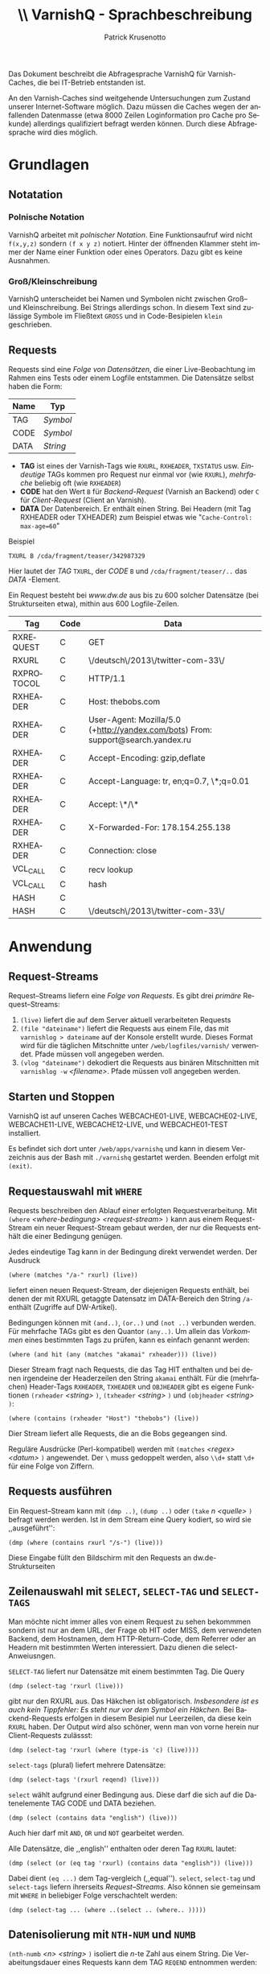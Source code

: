 # Confluence-Ort https://confluence.dw.de/display/ITDOCS/VarnishQ

# ===> kaputten Confluence-Export reparieren
# M-x replace-regexp `\(.*?\)' <enter>  {{\1}} <enter> 

#+OPTIONS: texht:t toc:nil
#+LATEX_CLASS: article
#+LATEX_CLASS_OPTIONS: [article,a4paper,times,11pt,listings-bw,microtype,german]
#+LATEX_HEADER: \usepackage[ngerman]{babel}
#+LATEX_HEADER: \usepackage{fancyhdr}
#+LATEX_HEADER: \renewcommand{\headheight}{0.6in}
#+LATEX_HEADER: \setlength{\headwidth}{\textwidth}
#+LATEX_HEADER: \fancyhead[L]{}% empty left
#+LATEX_HEADER: \fancyhead[R]{ % right
#+LATEX_HEADER:    \includegraphics[height=0.53in]{h:/coll/Vorlagen/deutsche-welle-logo.jpg}
#+LATEX_HEADER: }
#+LATEX_HEADER: \pagestyle{fancy}
#+LATEX-HEADER: 
#+Latex_HEADER_EXTRA:
#+LANGUAGE: de
#+AUTHOR: Patrick Krusenotto
#+TITLE: \includegraphics[width=11em]{h:/coll/Vorlagen/deutsche-welle-logo.jpg} \\ \vspace{1cm}
#+TITLE: VarnishQ - Sprachbeschreibung
#+BEGIN_ABSTRACT
Das Dokument beschreibt die Abfragesprache VarnishQ für Varnish-Caches, die bei IT-Betrieb entstanden ist.

An den Varnish-Caches sind weitgehende Untersuchungen zum Zustand
unserer Internet-Software möglich. Dazu müssen die Caches wegen der
anfallenden Datenmasse (etwa 8000 Zeilen Loginformation pro Cache pro
Sekunde) allerdings qualifiziert befragt werden können. Durch diese
Abfragesprache wird dies möglich.
#+END_ABSTRACT
\pagebreak

* Grundlagen
** Notatation 
*** Polnische Notation
VarnishQ arbeitet mit /polnischer Notation/. Eine Funktionsaufruf wird nicht =f(x,y,z)= sondern =(f x y z)= notiert. Hinter der öffnenden Klammer steht immer der Name einer Funktion oder eines Operators. Dazu gibt es keine Ausnahmen.
*** Groß/Kleinschreibung 
VarnishQ unterscheidet bei Namen und Symbolen nicht zwischen Groß-- und Kleinschreibung. Bei Strings allerdings schon. In diesem Text sind zulässige Symbole im Fließtext =GROSS= und in Code-Besipielen =klein= geschrieben.
** Requests
Requests sind eine /Folge von Datensätzen/, die einer Live-Beobachtung im Rahmen eins Tests oder einem Logfile entstammen. Die Datensätze selbst haben die Form:
| *Name* | *Typ*    |
|--------+----------+
| TAG    | /Symbol/ |
| CODE   | /Symbol/ |
| DATA   | /String/ |

   - *TAG* ist eines der Varnish-Tags wie =RXURL=, =RXHEADER=, =TXSTATUS= usw. /Eindeutige/ TAGs kommen pro Request nur einmal vor (wie =RXURL=), /mehrfache/ beliebig oft (wie =RXHEADER=)
   - *CODE* hat den Wert =B= für /Backend-Request/ (Varnish an Backend) oder =C= für /Client-Request/ (Client an Varnish).
   - *DATA* Der Datenbereich. Er enthält einen String. Bei Headern
     (mit Tag RXHEADER oder TXHEADER) zum Beispiel etwas wie "=Cache-Control: max-age=60="
Beispiel
#+BEGIN_EXAMPLE
TXURL B /cda/fragment/teaser/342987329
#+END_EXAMPLE
Hier lautet der /TAG/ =TXURL=, der /CODE/ =B= und =/cda/fragment/teaser/..= das /DATA/ -Element.  

Ein Request besteht bei /www.dw.de/ aus bis zu 600 solcher Datensätze (bei Strukturseiten etwa), mithin aus 600 Logfile-Zeilen.
| *Tag*      | *Code* | *Data*                                                                           |
|------------+--------+----------------------------------------------------------------------------------|
| RXREQUEST  | C      | GET                                                                              |
| RXURL      | C      | \/deutsch\/2013\/twitter-com-33\/                                                |
| RXPROTOCOL | C      | HTTP/1.1                                                                         |
| RXHEADER   | C      | Host: thebobs.com                                                                |
| RXHEADER   | C      | User-Agent: Mozilla/5.0 (+http://yandex.com/bots) From: support@search.yandex.ru |
| RXHEADER   | C      | Accept-Encoding: gzip,deflate                                                    |
| RXHEADER   | C      | Accept-Language: tr, en;q=0.7, \*;q=0.01                                         |
| RXHEADER   | C      | Accept: \*/\*                                                                    |
| RXHEADER   | C      | X-Forwarded-For: 178.154.255.138                                                 |
| RXHEADER   | C      | Connection: close                                                                |
| VCL_CALL   | C      | recv lookup                                                                      |
| VCL_CALL   | C      | hash                                                                             |
| HASH       | C      |                                                                                  |
| HASH       | C      | \/deutsch\/2013\/twitter-com-33\/                                                |
   
* Anwendung
** Request-Streams
Request--Streams liefern eine /Folge von Requests/. Es gibt drei /primäre/ Request--Streams:
   1. =(live)= liefert die auf dem Server aktuell verarbeiteten Requests
   2. =(file "dateiname")= liefert die Requests aus einem File, das
      mit =varnishlog > dateiname= auf der Konsole erstellt
      wurde. Dieses Format wird für die täglichen Mitschnitte unter
      =/web/logfiles/varnish/= verwendet. Pfade müssen voll angegeben werden.
   3. =(vlog "dateiname")= dekodiert die Requests aus binären
      Mitschnitten mit =varnishlog -w= /<filename>/. Pfade müssen voll
      angegeben werden.

** Starten und Stoppen
VarnishQ ist auf unseren Caches WEBCACHE01-LIVE, WEBCACHE02-LIVE, WEBCACHE11-LIVE, WEBCACHE12-LIVE, und WEBCACHE01-TEST installiert. 

Es befindet sich dort unter =/web/apps/varnishq= und kann in diesem Verzeichnis aus der Bash mit =./varnishq= gestartet werden. Beenden erfolgt mit =(exit)=.
** Requestauswahl mit =WHERE=
Requests beschreiben den Ablauf einer erfolgten Requestverarbeitung. Mit =(where= /<where-bedingung>/ /<request-stream>/ =)= kann aus einem Request-Stream ein neuer Request-Stream gebaut werden, der nur die Requests enthält die einer Bedingung genügen.  

Jedes eindeutige Tag kann in der Bedingung direkt verwendet werden. Der Ausdruck
#+begin_example
(where (matches "/a-" rxurl) (live))
#+end_example
liefert einen neuen Request-Stream, der diejenigen Requests enthält, bei denen der mit RXURL getaggte Datensatz im DATA-Bereich den String =/a-= enthält (Zugriffe auf DW-Artikel). 

Bedingungen können mit =(and..)=, =(or..)= und =(not ..)= verbunden werden. Für mehrfache TAGs gibt es den Quantor =(any..)=. Um allein das /Vorkommen/ eines bestimmten Tags zu prüfen, kann es einfach genannt werden:
#+BEGIN_EXAMPLE
(where (and hit (any (matches "akamai" rxheader))) (live))
#+END_EXAMPLE
Dieser Stream fragt nach Requests, die das Tag HIT enthalten und bei denen irgendeine der Headerzeilen den String =akamai= enthält. Für die (mehrfachen) Header-Tags =RXHEADER=, =TXHEADER= und =OBJHEADER= gibt es eigene Funktionen =(rxheader= /<string>/ =)=, =(txheader= /<string>/ =)= und =(objheader= /<string>/ =)=:
#+BEGIN_EXAMPLE
(where (contains (rxheader "Host") "thebobs") (live))
#+END_EXAMPLE
Dier Stream liefert alle Requests, die an die Bobs gegeangen sind.

 Reguläre Ausdrücke (Perl-kompatibel) werden mit =(matches= /<regex>/ /<datum>/ =)= angewendet. Der =\= muss gedoppelt werden, also =\\d+= statt =\d+= für eine Folge von Ziffern.

** Requests ausführen
Ein Request--Stream kann mit =(dmp ..)=, =(dump ..)= oder =(take= $n$ /<quelle>/ =)= befragt werden werden. Ist in dem Stream eine Query kodiert, so wird sie ,,ausgeführt'':
#+BEGIN_EXAMPLE
(dmp (where (contains rxurl "/s-") (live)))
#+END_EXAMPLE
Diese Eingabe füllt den Bildschirm mit den Requests an dw.de-Strukturseiten
** Zeilenauswahl mit =SELECT=, =SELECT-TAG= und =SELECT-TAGS=
Man möchte nicht immer alles von einem Request zu sehen bekommmen sondern ist nur an dem URL, der Frage ob HIT oder MISS, dem verwendeten Backend, dem Hostnamen, dem HTTP-Return-Code, dem Referrer oder an Headern mit bestimmten Werten interessiert. Dazu dienen die select-Anweiusngen.

=SELECT-TAG= liefert nur Datensätze mit einem bestimmten Tag. Die Query
#+BEGIN_EXAMPLE
(dmp (select-tag 'rxurl (live)))
#+END_EXAMPLE
gibt nur den RXURL aus. Das Häkchen ist obligatorisch. /Insbesondere ist es auch kein Tippfehler: Es steht nur vor dem Symbol ein Häkchen./ Bei Backend-Requests erfolgen in diesem Besipiel nur Leerzeilen, da diese kein =RXURL= haben. Der Output wird also schöner, wenn man von vorne herein nur Client-Requests zulässst:
#+BEGIN_EXAMPLE
(dmp (select-tag 'rxurl (where (type-is 'c) (live))))
#+END_EXAMPLE
=select-tags= (plural) liefert mehrere Datensätze:
#+BEGIN_EXAMPLE
(dmp (select-tags '(rxurl reqend) (live)))
#+END_EXAMPLE
=select= wählt aufgrund einer Bedingung aus. Diese darf die sich auf die Datenelemente TAG CODE und DATA beziehen.
#+BEGIN_EXAMPLE
(dmp (select (contains data "english") (live))) 
#+END_EXAMPLE
Auch hier darf mit =AND=, =OR= und =NOT= gearbeitet werden. 

Alle Datensätze, die ,,english'' enthalten oder deren Tag =RXURL= lautet:
#+BEGIN_EXAMPLE
(dmp (select (or (eq tag 'rxurl) (contains data "english")) (live)))
#+END_EXAMPLE

Dabei dient =(eq ...)= dem Tag-vergleich (,,equal'').
=select=, =select-tag= und =select-tags= liefern ihrerseits /Request--Streams/. Also können sie gemeinsam mit =WHERE= in beliebiger Folge verschachtelt werden:
#+BEGIN_EXAMPLE
(dmp (select-tag ... (where ..(select .. (where.. )))))
#+END_EXAMPLE
** Datenisolierung mit =NTH-NUM= und =NUMB=
=(nth-numb= /<n> <string>/ =)= isoliert die $n$-te Zahl aus einem String. Die Verabeitungsdauer eines Requests kann dem TAG =REQEND= entnommen werden:
#+BEGIN_EXAMPLE
(dmp (where (> (nth-num 4 reqend) 2) (live)))
#+END_EXAMPLE
liefert die Requests, die länger als 2 Sekunden Render-Zeit hatten.(Die vierte Zahl von =reqend= ist die Laufzeit).  

=(numb= /<regex> <string>/ =)= liefert eine Zahl aufgrund eines Patterns. Zum Beispiel ist 
#+BEGIN_EXAMPLE
(numb "max-age=(\\d+)" (txheader "Cache-Control")) 
#+END_EXAMPLE
die /max-age-Angabe/ des Servers für den betreffenden Request.


** Auswertungen mit =CHART= und =AVG=
Zur Erstellung eines Charts gibt es =(chart= /<anzahl-sätze> <länge> <ausdruck> <quelle>/ =)=.
#+BEGIN_EXAMPLE
(chart 1000 10 (rxheader "Host") (live))
#+end_EXAMPLE
erstellt ein Chart der zehn häufigsten Vorkommen der Hostnamen aus den 1000 nächsten Zugriffen auf das Live-System. Durchschnitte werden mit =(avg..)= berechnet. Die durchschnittliche Verarbeitungszeit von 100 Requests, die kein Hit sind, findet sich mit
#+BEGIN_EXAMPLE
(avg (nth-numb 4 reqend) (where (not hit) (live)))
#+end_EXAMPLE
** Bindung selbst definierter Datenquellen
*** Eine nicht-Kontinuierliche Projektbezogene Datenquelle als Alternative zu =LIVE= definieren
Wenn es im Rahmen einer Sitzung erforderlich ist, immer wieder die
selben einschränkungen bezüglich einer Datenquelle zu machen, so kann
mit reinen LISP-Mitteln eine Funktion gebaut werden, die eine solche
Datenquelle bereitstellt.  Folgende Requests werden dann
verinfacht. Sollen beispielsweise alle TheBobs-Requests geliefert
werden, so kann das folgendermassen erfolgen:
#+BEGIN_EXAMPLE
VARNISHQ> (defun bobs-live () (where (matches "bobs" (rxheader "Host")) (live)))                         
BOBS-LIVE                                                                                                
#+END_EXAMPLE

Nun steht =BOBS-LIVE= als Funktion zu Verfügung:

#+BEGIN_EXAMPLE
VARNISHQ> (take 1 (bobs-live))                                                                           
(((97 SESSIONCLOSE C "Connection: close")                                                                
  (97 STATSESS C "172.16.247.199 50389 0 1 1 0 0 0 283 2024")                                            
  (97 SESSIONOPEN C "172.16.247.200 41207 :80")                                                          
  (97 REQSTART C "172.16.247.200 41207 1662291125") (97 RXREQUEST C "GET")                               
  (97 RXURL C "/ukrainian/wp-content/themes/bobs/img/language_arrow.png")                                
  (97 RXPROTOCOL C "HTTP/1.1") (97 RXHEADER C "X-Forwarded-For: 91.202.130.48")                          
  (97 RXHEADER C "X-Forwarded-Proto: https")                                                             
  ....
#+END_EXAMPLE
Selbstverständlich kann diese neu definierte Datenquelle widerum
Bestandteil einer Query sein also wie =(LIVE)= verwendet werden.
** Hilfe
Viele Operatoren sind dokumentiert. Dokumentation zu =where= lässt sich zum Beispiel abrufen mit
#+BEGIN_EXAMPLE
(describe 'where)
#+END_EXAMPLE 
Eine kürzere Ausgabe liefert 
#+BEGIN_EXAMPLE
(documentation 'where 'function)
#+END_EXAMPLE
** Scripting und Client-Server-Betrieb
Unter =/web/apps/varnishq= befindet sich =vq-script=. Damit kann mit von der Shell aus eine Query aus einem Textfile abgesetzt werden (=./vq-script= <filename>).

*** Remote Sitzung
Im gleichen Verzeichnis ist =vq-server=, das es gestattet, eine remote
Sitzung von einem lokalen Emacs aus zu starten und damit mehrere
Caches gleichzeitig zu überwachen. Dazu ist ein lokaler Emacs auf dem Client-PC und ein ssh-Tunnel von Nöten: 

Die Einrichtung erfolgt so:
**** Putty SSH Tunnel errichten
      * Server (WebcacheXX-TEST/LIVE) eintragen
      * Unter Menüpunkt /SSH Tunnel/
        * Source-Port:    4005
        * Destination:    localhost:4005
        * "ADD" Drücken
        * "Connect" ausführen
      * über die Console einloggen
**** Im nun offenen Putty-Terminal Server starten:
#+BEGIN_EXAMPLE
./vq-server

;; Swank started at port: 4005.
#+END_EXAMPLE

**** Im Client Slime-Sitzung öffnen und über den Tunnel mit dem Server verbinden
M-x slime-connect, Server: 127.0.0.1, Port: 4005

Jetzt kann vom PC aus der Webcache überwacht werden, ohne die
Prozessoren des Webcaches zu belasten.
* Praxisbeispiele
Folgende Queries sind so oder ähnlich in der Praxis schon relevant gewesen
** Charts
*** Returncodes der Backends
#+BEGIN_EXAMPLE
VARNISHQ> (chart 1000 10 rxstatus (where (type-is 'b) (live)))
554 55.4       200
352 35.2       502
39  3.9        301
25  2.5        500
14  1.4000001  404
7   0.70000005 302
5   0.5        403
4   0.4        400
#+END_EXAMPLE
*** Anteil der wiederverwendeten TCP-Verbindungen
#+BEGIN_EXAMPLE
VARNISHQ> (chart 1000 10 (txheader "connection") (where (type-is 'c) (live)))
576 57.6      close
418 41.800003 keep-alive
6   0.6       NIL
#+END_EXAMPLE
*** Strukturseiten, die allein aus dem Cache bedient werden konnten:
#+BEGIN_EXAMPLE
VARNISHQ> (chart 100 2 (null backend) (where (matches "/s-" rxurl) (live)))
69 69.0 NIL
31 31.0 T
#+END_EXAMPLE
*** Welche Teaser liefern die häufigsten Fehler
#+BEGIN_EXAMPLE
(chart 1000 30  (nth-num 0 txurl) 
       (where (and (type-is 'b) 
                   (not (member rxstatus '(200 301 302 400 403 404 500))))
              (live)))

52 23308996
52 23281961
27 23260699
27 23260698
27 23260696
24 23331501
22 23290265
17 23149812
17 23331740
16 23178486
15 23326280
15 23324471
14 23280573
14 23280570
14 23280568
14 23280567
14 22983799
14 22983800
14 23326775
14 23331953
13 23268300
12 23304107
12 23268299
12 23148688
12 23322383
12 20893911
12 20893916
11 23319408
10 23329334
9  23324846
#+END_EXAMPLE
*** Welcher Anteil der Client-Requests is von "Bad Gateway"-Meldungen betoffen?
#+BEGIN_EXAMPLE
VARNISHQ> (chart 1000 2 (any (contains "Bad Gateway" objresponse)) (where (type-is 'c) (live)))
'varnishlog' closure abandoned
878 87.8 NIL
122 12.2 0
#+END_EXAMPLE
Antwort: 12%
* Performance 
Varnishq schafft rund 150000 Requests/s. Für jedes Gigabyte Logfile sind etwa 3 Minuten Verabeitungszeit anzusetzen. Hängt aber von der Query ab. Bei verknüpften Bedingungungen sollten die einfachsten so weit wie möglich vorne stehen. Also lieber =(where (and hit (contains (rxheader "polish"))) (live))= als =(where (and (contains (rxheader "polish")) hit) (live))=.
* Sprachreferenz
** BNF
*** Tags
#+BEGIN_EXAMPLE
<mehrfach-tag> ::= GZIP | OBJRESPONSE | OBJPROTOCOL | BACKEND
                   | HIT | VCL_ACL  | OBJHEADER | TTL | TXHEADER
                   | VCL_RETURN  | HASH | VCL_CALL  | RXHEADER

<einfach-tag ::= WORKTHREAD | TXURL | TXSTATUS | TXRESPONSE | 
                  | TXREQUEST | TXPROTOCOL | STATSESS
                  | SESSIONOPEN | SESSIONCLOSE | RXURL
                  | RXSTATUS | RXRESPONSE | RXREQUEST
                  | RXPROTOCOL | REQSTART | REQEND | INTERRUPTED
                  | FETCH_BODY  | FETCHERROR | EXPKILL | EXPBAN
                  | DEBUG | CLI | BACKEND_HEALT  | BACKENDREUSE
                  | BACKENDOPEN | BACKENDCLOSE

<integer-tag> ::= RXSTATUS | TXSTATUS | LENGTH

<tag> ::= <einfach-tag> | <mehrfach-tag>
#+END_EXAMPLE
*** Werte
#+BEGIN_EXAMPLE
<integer> ::= <integer-tag> 
              | (nth-num <integer> <string>)   
              | (numb <regex> <string>)        
              | (epoch <integer>^6 [<integer>])              
              | integer-literal                 



<string> ::= "irgend ein text"
             | <einfach-tag> 
             | (RXHEADER <string>)
             | (TXHEADER <string>)
             | (OBJHEADER <string>)

<regex>  ::= <string>
#+END_EXAMPLE
*** Bedingungen
#+BEGIN_EXAMPLE
<integer-vergleich> ::= =|<|>|>=|<=|/= 

<string-vergleich>  ::= string= 
                       |string<  
                       |string> 
                       |string<= 
                       |string>= 
                       |string/=

<condition>           ::= <tag>
                       |(<integer-vergleich> <integer>*)
                       |(<string-vergleich> <string>*)
                       |(MATCHES <regex> <string>)
                       |(AND <condition>*)
                       |(OR <condition>*)
                       |(NOT <condition>*)
                       |(ANY <condition>*)

<liste> ::= <mehrfach-tag> 
            | '(<atom>*) 


#+END_EXAMPLE
Die Mit =ANY= eingeleitete Bedingung muss /genau einen Mehrfachtag/ enthalten, der innerhalb Bedingung einfach mit seinem Namen angesprochen wird. Also =(ANY (AND HIT (matches ''Chattanooga Choo Choo'' rxheader))= /<source>/ =)=. 

Falls andere Quantoren (EVERY, SOME, NOTANY, NOTEVERY) benötigt werden oder mehrere Mehrfachtags gleichzeitig in eine Bedingung eingehen sollen, kann mit /Lambdas/ gearbeitet werden:
#+BEGIN_EXAMPLE
(where (notevery (lambda (a b) (matches a b)) rxheader vcl_call) (live)) 
#+END_EXAMPLE
Das wäre aber ein weitergehendes Thema, für das hier kein Platz ist.
*** Streams
#+BEGIN_EXAMPLE
<stream> ::= (LIVE)
            |(FILE <string>)
            |(VLOG <sttring>)
            |(FILE-starting-at <string> <integer>
            |(WHERE <condition> <stream>)
            |(SELECT-TAG 'tag <stream>)
            |(SELECT-TAGS <list> <stream>)
            |(SELECT <tcd-condition> <stream>)
#+END_EXAMPLE
Eine <tcd-condition> darf die Datenelemente =TAG=, =CODE= und =DATA= verwenden und sich damit auf Datensätze allgemein beziehen
*** Queries
#+BEGIN_EXAMPLE
<query> ::=  (APP <expr> <stream>)
            |(DMP <stream>)
            |(DUMP <stream>)
            |(TAKE <integer> <stream>)
            |(CHART <integer> <integer> <expr> <stream>)
#+END_EXAMPLE
** Variablen, Funktionen, Makros (noch unvollständig)
*** Mehrfach-Tags
#+BEGIN_EXAMPLE
BACKEND VCL_ACL GZIP HASH OBJHEADER TTL OBJPROTOCOL OBJRESPONSE
RXHEADER TXHEADER VCL_CALL VCL_RETURN
#+END_EXAMPLE
*** Einfach-Tags
#+BEGIN_EXAMPLE
BACKENDCLOSE BACKENDOPEN BACKENDREUSE BACKEND_HEALT CLI DEBUG EXPBAN
EXPKILL FETCHERROR FETCH_BODY HIT INTERRUPTED REQEND REQSTART
RXPROTOCOL RXREQUEST RXRESPONSE RXSTATUS RXURL SESSIONCLOSE
SESSIONOPEN STATSESS TXPROTOCOL TXREQUEST TXRESPONSE TXSTATUS TXURL
WORKTHREAD
#+END_EXAMPLE

*** Makros
**** (any expr expr)
Wird innerhalb von =WHERE= verwendet, um auszudrücken, dass bei
mehrfach-tags irgeneine Zeile eine bestimmte Eigenschaft haben muss
**** (app expr source)
Erstellt einen Request--Stream, die einen Bestimmten Ausdruck auf jeden Request
eines anderen Request--Streams anwendet
**** (cnt n expr source)
Zählt die n nächsten Elemente eines Request--Streams anhand des Merkmals /expr/
**** (objheader name)
Liefert des Headerwert eines bestimmten Namens aus dem ObjHeader
**** (rxheader name)
Liefert des Headerwert eines bestimmten Namens aus dem RxHeader
**** (select expr source)
Liefert einen Request-Stream, die Zeilen nach einem Bestimmten Kriterium auswählt
**** (txheader name)
Liefert des Headerwert eines bestimmten Namens aus dem TxHeader
**** (type-is <symbol>)
Stellt fest, ob der aktuelle Request vom typ /a/ ist. a kann 'c oder 'b sein.
**** (where expr source)
Liefert einen Request--Stream , die die aus dem Request--Stream Source stammenden Objekte nach
einem bestimmten Kriterium abfiltert.
*** Funktionen 
**** (ban-list)
Liefert die aktuelle Ban-List des Caches
**** (bulk source)
Generiert Bulk-Ausgabe eines Request--Streams
**** (contains string pattern)
Stellt fest, ob pattern in string enthalten ist
**** (dmp source)
Liefert tabellarische Ausgabe aus eines Request--Streams
**** (dump source)
Liefert Dump eines Request--Streams
**** (file name) Erzeugt Request--Stream aus Logdatei
Liefert einn Request--Streams, die eine Datei einliest
**** (head n l)
Liefert die ersten n Elemente einer liste
**** (is-prefix prefix string)
Stellt fest, ob prefix ein Präfix zu string ist
**** (live)  
Erzeugt Request--Stream aus /varnishlog/.
**** (matches pattern string)
Stellt fest, ob regex-pattern in einem string enthalten ist
**** (max-age r &optional (default nil))
Liefert das Max-Age eines Requests
**** (nth-num n string &optional (default 0))
Liefert die n-te Zahl innerhalb eines Strings
**** (numb pattern string)
Liefert die Zahl innerhalb eines Strings
**** (select-tag tag source)
Liefert einen Request--Stream, die ein bestimmtes Tag eines Requests passieren lässt
**** (select-tags tags source)
Liefert einen  Request--Stream, die nur bestimmte Tags eines Requests passieren lässt
**** (substr s from &optional to)
Sichere Version von subseq
**** (tab table)
Gibt eine Liste tabellarisch aus
**** (tabcar l)
Gibt eine Liste tabellarisch aus
**** (take n source)
Entnimmt einem Request--Stream eine bestimmte Anzahl Requests
*** interne Makros 
**** (aif test then &optional else)
,,anaphorisches if''
#+BEGIN_SRC 
(aif (rxheader "Cache-Control") it "Kein CC-Header")
#+END_SRC
**** (collect symbols body)
*** interne Funktionen
**** (code x) 
**** (col-widths-of-table table)
**** (data x) "datenfeld eines Satzes" (nth 3 x))
**** (dissect pattern string)
**** (find-tag-data tag req)
**** (flatten-opnds l)
**** (inc-hash hk htab)
**** (iterator s); Zeilen-Iterator eines Streams erstellen.
**** (live-stream)
**** (logfile-stream name)
**** (parse line)
**** (print-log-line l)
**** (tag x)  "Tag eines Satzes" (nth 1 x))
**** (thread x) "thread-# eines Satzes" (nth 0 x))
**** (time-string time)
**** (varnish-request-aggregator source)
*** Wichtige Common Lisp-Funktionen und Makros
**** =and=, =or= und =not=  Boolsche Ausdrücke verknüpfen
**** =defparameter= und =setq= Bindungen erzeugen
**** =member= : Mengenzugehörigkeit feststellen
* Glossar
